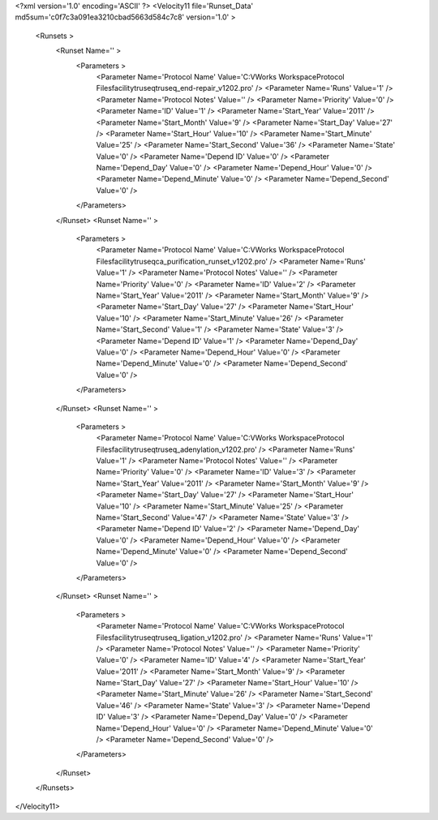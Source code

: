 <?xml version='1.0' encoding='ASCII' ?>
<Velocity11 file='Runset_Data' md5sum='c0f7c3a091ea3210cbad5663d584c7c8' version='1.0' >
	<Runsets >
		<Runset Name='' >
			<Parameters >
				<Parameter Name='Protocol Name' Value='C:\VWorks Workspace\Protocol Files\facility\truseq\truseq_end-repair_v1202.pro' />
				<Parameter Name='Runs' Value='1' />
				<Parameter Name='Protocol Notes' Value='' />
				<Parameter Name='Priority' Value='0' />
				<Parameter Name='ID' Value='1' />
				<Parameter Name='Start_Year' Value='2011' />
				<Parameter Name='Start_Month' Value='9' />
				<Parameter Name='Start_Day' Value='27' />
				<Parameter Name='Start_Hour' Value='10' />
				<Parameter Name='Start_Minute' Value='25' />
				<Parameter Name='Start_Second' Value='36' />
				<Parameter Name='State' Value='0' />
				<Parameter Name='Depend ID' Value='0' />
				<Parameter Name='Depend_Day' Value='0' />
				<Parameter Name='Depend_Hour' Value='0' />
				<Parameter Name='Depend_Minute' Value='0' />
				<Parameter Name='Depend_Second' Value='0' />
			</Parameters>
		</Runset>
		<Runset Name='' >
			<Parameters >
				<Parameter Name='Protocol Name' Value='C:\VWorks Workspace\Protocol Files\facility\truseq\ca_purification_runset_v1202.pro' />
				<Parameter Name='Runs' Value='1' />
				<Parameter Name='Protocol Notes' Value='' />
				<Parameter Name='Priority' Value='0' />
				<Parameter Name='ID' Value='2' />
				<Parameter Name='Start_Year' Value='2011' />
				<Parameter Name='Start_Month' Value='9' />
				<Parameter Name='Start_Day' Value='27' />
				<Parameter Name='Start_Hour' Value='10' />
				<Parameter Name='Start_Minute' Value='26' />
				<Parameter Name='Start_Second' Value='1' />
				<Parameter Name='State' Value='3' />
				<Parameter Name='Depend ID' Value='1' />
				<Parameter Name='Depend_Day' Value='0' />
				<Parameter Name='Depend_Hour' Value='0' />
				<Parameter Name='Depend_Minute' Value='0' />
				<Parameter Name='Depend_Second' Value='0' />
			</Parameters>
		</Runset>
		<Runset Name='' >
			<Parameters >
				<Parameter Name='Protocol Name' Value='C:\VWorks Workspace\Protocol Files\facility\truseq\truseq_adenylation_v1202.pro' />
				<Parameter Name='Runs' Value='1' />
				<Parameter Name='Protocol Notes' Value='' />
				<Parameter Name='Priority' Value='0' />
				<Parameter Name='ID' Value='3' />
				<Parameter Name='Start_Year' Value='2011' />
				<Parameter Name='Start_Month' Value='9' />
				<Parameter Name='Start_Day' Value='27' />
				<Parameter Name='Start_Hour' Value='10' />
				<Parameter Name='Start_Minute' Value='25' />
				<Parameter Name='Start_Second' Value='47' />
				<Parameter Name='State' Value='3' />
				<Parameter Name='Depend ID' Value='2' />
				<Parameter Name='Depend_Day' Value='0' />
				<Parameter Name='Depend_Hour' Value='0' />
				<Parameter Name='Depend_Minute' Value='0' />
				<Parameter Name='Depend_Second' Value='0' />
			</Parameters>
		</Runset>
		<Runset Name='' >
			<Parameters >
				<Parameter Name='Protocol Name' Value='C:\VWorks Workspace\Protocol Files\facility\truseq\truseq_ligation_v1202.pro' />
				<Parameter Name='Runs' Value='1' />
				<Parameter Name='Protocol Notes' Value='' />
				<Parameter Name='Priority' Value='0' />
				<Parameter Name='ID' Value='4' />
				<Parameter Name='Start_Year' Value='2011' />
				<Parameter Name='Start_Month' Value='9' />
				<Parameter Name='Start_Day' Value='27' />
				<Parameter Name='Start_Hour' Value='10' />
				<Parameter Name='Start_Minute' Value='26' />
				<Parameter Name='Start_Second' Value='46' />
				<Parameter Name='State' Value='3' />
				<Parameter Name='Depend ID' Value='3' />
				<Parameter Name='Depend_Day' Value='0' />
				<Parameter Name='Depend_Hour' Value='0' />
				<Parameter Name='Depend_Minute' Value='0' />
				<Parameter Name='Depend_Second' Value='0' />
			</Parameters>
		</Runset>
	</Runsets>
</Velocity11>
